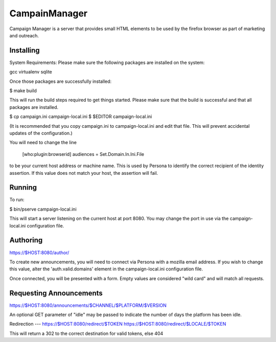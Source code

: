 CampainManager
=============

Campaign Manager is a server that provides small HTML elements to be used
by the firefox browser as part of marketing and outreach.

Installing
----

System Requirements:
Please make sure the following packages are installed on the system:

gcc
virtualenv
sqlite

Once those packages are successfully installed:

$ make build

This will run the build steps required to get things started.
Please make sure that the build is successful and that all packages are installed.

$ cp campaign.ini campaign-local.ini
$ $EDITOR campaign-local.ini

(It is recommended that you copy campaign.ini to campaign-local.ini and
edit that file. This will prevent accidental updates of the configuration.)

You will need to change the line

 [who:plugin:browserid]
 audiences = Set.Domain.In.Ini.File

to be your current host address or machine name. This is used by Persona to
identify the correct recipient of the identity assertion. If this value does
not match your host, the assertion will fail.

Running
----

To run:

$ bin/pserve campaign-local.ini

This will start a server listening on the current host at port 8080. You
may change the port in use via the campaign-local.ini configuration file.

Authoring
----

https://$HOST:8080/author/

To create new announcements, you will need to connect via Persona with a
mozilla email address. If you wish to change this value, alter the
'auth.valid.domains' element in the campaign-local.ini configuration file.

Once connected, you will be presented with a form. Empty values are considered
"wild card" and will match all requests.

Requesting Announcements
----

https://$HOST:8080/announcements/$CHANNEL/$PLATFORM/$VERSION

An optional GET parameter of "idle" may be passed to indicate the number of
days the platform has been idle.

Redirection
---
https://$HOST:8080/redirect/$TOKEN
https://$HOST:8080/redirect/$LOCALE/$TOKEN

This will return a 302 to the correct destination for valid tokens, else 404

